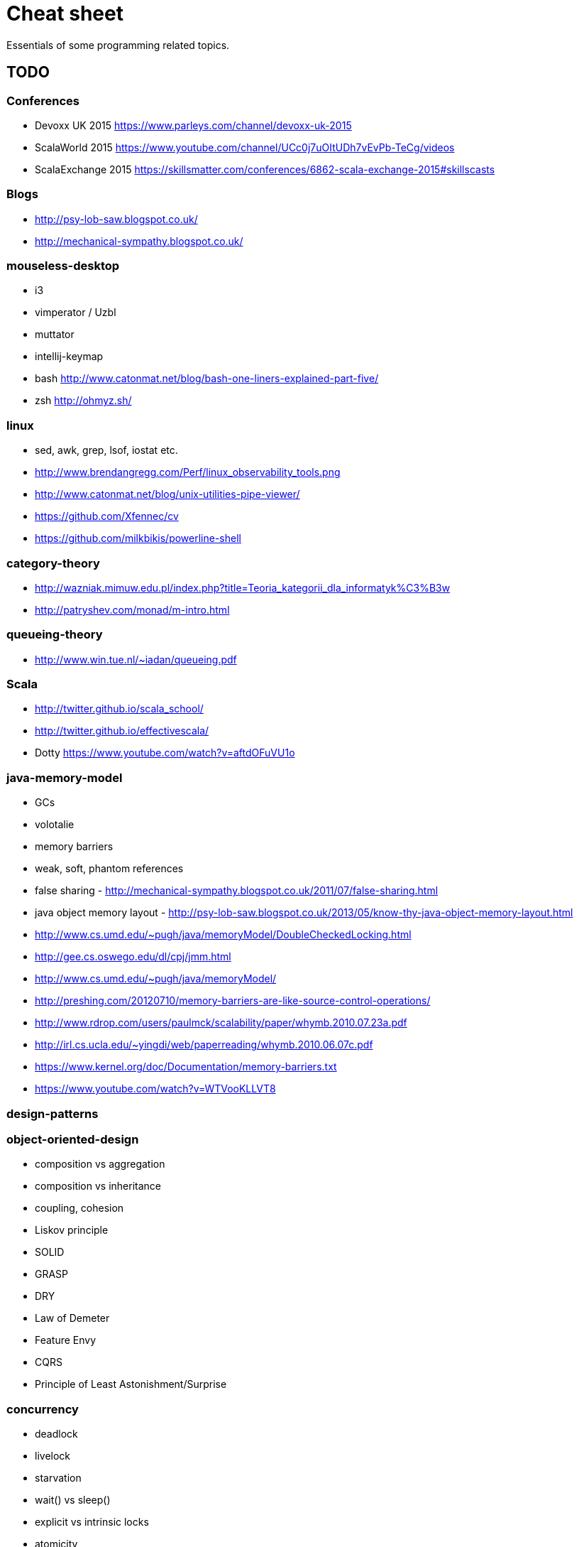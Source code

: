 = Cheat sheet

Essentials of some programming related topics. 

== TODO

=== Conferences
* Devoxx UK 2015 https://www.parleys.com/channel/devoxx-uk-2015
* ScalaWorld 2015 https://www.youtube.com/channel/UCc0j7uOItUDh7vEvPb-TeCg/videos
* ScalaExchange 2015 https://skillsmatter.com/conferences/6862-scala-exchange-2015#skillscasts

=== Blogs
* http://psy-lob-saw.blogspot.co.uk/
* http://mechanical-sympathy.blogspot.co.uk/

=== mouseless-desktop
* i3
* vimperator / Uzbl
* muttator
* intellij-keymap
* bash http://www.catonmat.net/blog/bash-one-liners-explained-part-five/
* zsh http://ohmyz.sh/
    
=== linux
* sed, awk, grep, lsof, iostat etc.
* http://www.brendangregg.com/Perf/linux_observability_tools.png
* http://www.catonmat.net/blog/unix-utilities-pipe-viewer/
* https://github.com/Xfennec/cv
* https://github.com/milkbikis/powerline-shell

=== category-theory
* http://wazniak.mimuw.edu.pl/index.php?title=Teoria_kategorii_dla_informatyk%C3%B3w
* http://patryshev.com/monad/m-intro.html

=== queueing-theory
* http://www.win.tue.nl/~iadan/queueing.pdf

=== Scala
* http://twitter.github.io/scala_school/
* http://twitter.github.io/effectivescala/
* Dotty https://www.youtube.com/watch?v=aftdOFuVU1o

=== java-memory-model
* GCs
* volotalie
* memory barriers
* weak, soft, phantom references
* false sharing - http://mechanical-sympathy.blogspot.co.uk/2011/07/false-sharing.html
* java object memory layout - http://psy-lob-saw.blogspot.co.uk/2013/05/know-thy-java-object-memory-layout.html

* http://www.cs.umd.edu/~pugh/java/memoryModel/DoubleCheckedLocking.html
* http://gee.cs.oswego.edu/dl/cpj/jmm.html
* http://www.cs.umd.edu/~pugh/java/memoryModel/
* http://preshing.com/20120710/memory-barriers-are-like-source-control-operations/
* http://www.rdrop.com/users/paulmck/scalability/paper/whymb.2010.07.23a.pdf
* http://irl.cs.ucla.edu/~yingdi/web/paperreading/whymb.2010.06.07c.pdf
* https://www.kernel.org/doc/Documentation/memory-barriers.txt
* https://www.youtube.com/watch?v=WTVooKLLVT8

=== design-patterns

=== object-oriented-design
* composition vs aggregation
* composition vs inheritance
* coupling, cohesion
* Liskov principle
* SOLID
* GRASP
* DRY
* Law of Demeter
* Feature Envy
* CQRS
* Principle of Least Astonishment/Surprise

=== concurrency
* deadlock
* livelock
* starvation
* wait() vs sleep()
* explicit vs intrinsic locks
* atomicity
* thread vs process
* green thread vs native thread 
* thread-scheduling algorithm / thread-scheduler 
* Executor framework (ExecutorService, Executors)
* fork-join pool
* Phaser
* http://concurrencykit.org/

=== core
* substring (Java 6 vs 7)
* Java 5/6/7/8 new features
* static, dynamic, duck typing
* suppressed exception

=== data structures
* heap, stack, queue, tree (binary, self balanced - red-black, AVL, splay; prefix, suffix), graph
* data structures in Java
* http://bigocheatsheet.com/

=== algorithms on basic data structures
* sorting (linear-time sorting - count sort)
* traverse graph
* search in binary tree

=== basics
* computing square roots
* dynamic programming
* NP-complete algorithms
* map/reduce
* complexity, big O notation

=== nio
* nio2

=== other
* Implementing a JIT Compiled Language with Haskell and LLVM http://www.stephendiehl.com/llvm/
* http://kernowsoul.com/blog/2012/06/20/4-ways-to-avoid-merge-commits-in-git/
* Learn You a Haskell for Great Good! http://learnyouahaskell.com/chapters
* Papers We Love http://paperswelove.org/
* More papers http://www.meetup.com/sc-krk/
* JIT http://www.slideshare.net/CharlesNutter/javaone-2012-jvm-jit-for-dummies https://www.youtube.com/watch?v=FnDHp3Qya6s
